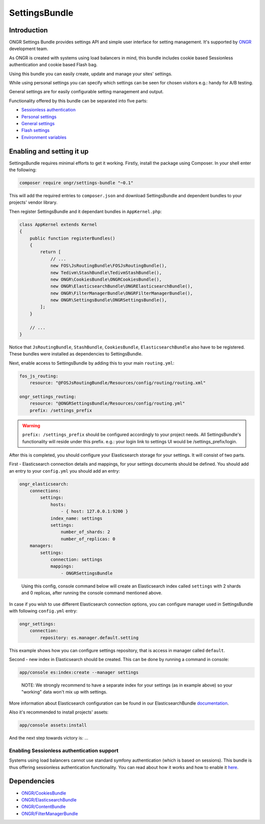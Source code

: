 ==============
SettingsBundle
==============

------------
Introduction
------------

ONGR Settings Bundle provides settings API and simple user interface for setting management.
It's supported by `ONGR <http://ongr.io/>`_ development team.

As ONGR is created with systems using load balancers in mind, this bundle includes cookie based Sessionless
authentication and cookie based Flash bag.

Using this bundle you can easily create, update and manage your sites' settings.

While using personal settings you can specify which settings can be seen for chosen visitors e.g.: handy for A/B testing.

General settings are for easily configurable setting management and output.

Functionality offered by this bundle can be separated into five parts:

- `Sessionless authentication <ongr_sessionless_authentication.rst>`_
- `Personal settings <personal_settings.rst>`_
- `General settings <general_settings.rst>`_
- `Flash settings <flash_bag.rst>`_
- `Environment variables <env_variable.rst>`_


--------------------------
Enabling and setting it up
--------------------------

SettingsBundle requires minimal efforts to get it working. Firstly, install the package using Composer.
In your shell enter the following:

.. code-block:: bash

    composer require ongr/settings-bundle "~0.1"

..

This will add the required entries to ``composer.json`` and download SettingsBundle and dependent bundles to your
projects' vendor library.

Then register SettingsBundle and it dependant bundles in ``AppKernel.php``:

.. code-block:: php

    class AppKernel extends Kernel
    {
        public function registerBundles()
        {
            return [
                // ...
                new FOS\JsRoutingBundle\FOSJsRoutingBundle(),
                new Tedivm\StashBundle\TedivmStashBundle(),
                new ONGR\CookiesBundle\ONGRCookiesBundle(),
                new ONGR\ElasticsearchBundle\ONGRElasticsearchBundle(),
                new ONGR\FilterManagerBundle\ONGRFilterManagerBundle(),
                new ONGR\SettingsBundle\ONGRSettingsBundle(),
            ];
        }

        // ...
    }

..

Notice that ``JsRoutingBundle``, ``StashBundle``, ``CookiesBundle``, ``ElasticsearchBundle``
also have to be registered. These bundles were installed as dependencies to SettingsBundle.

Next, enable access to SettingsBundle by adding this to your main ``routing.yml``:

.. code-block:: yaml

    fos_js_routing:
        resource: "@FOSJsRoutingBundle/Resources/config/routing/routing.xml"

    ongr_settings_routing:
        resource: "@ONGRSettingsBundle/Resources/config/routing.yml"
        prefix: /settings_prefix

..

.. warning::

    ``prefix: /settings_prefix`` should be configured accordingly to your project needs.
    All SettingsBundle's functionality will reside under this prefix. e.g.: your login link to settings UI would be
    /settings_prefix/login.

After this is completed, you should configure your Elasticsearch storage for your settings.
It will consist of two parts.


First - Elasticsearch connection details and mappings, for your settings documents should be defined.
You should add an entry to your ``config.yml`` you should add an entry:

.. code-block:: yaml

    ongr_elasticsearch:
        connections:
            settings:
                hosts:
                    - { host: 127.0.0.1:9200 }
                index_name: settings
                settings:
                    number_of_shards: 2
                    number_of_replicas: 0
        managers:
            settings:
                connection: settings
                mappings:
                    - ONGRSettingsBundle

..

    Using this config, console command below will create an Elasticsearch index called ``settings``
    with 2 shards and 0 replicas, after running the console command mentioned above.

In case if you wish to use different Elasticsearch connection options, you can configure manager used in SettingsBundle
with following ``config.yml`` entry:

.. code-block:: yaml

    ongr_settings:
        connection:
            repository: es.manager.default.setting

..

This example shows how you can configure settings repository, that is access in manager called ``default``.

Second - new index in Elasticsearch should be created.
This can be done by running a command in console:

.. code-block:: bash

    app/console es:index:create --manager settings

..

    NOTE: We strongly recommend to have a separate index for your settings (as in example above) so your "working"
    data won't mix up with settings.

More information about Elasticsearch configuration can be found in our ElasticsearchBundle
`documentation <http://ongr.readthedocs.org/en/latest/components/ElasticsearchBundle/index.html>`_.

Also it's recommended to install projects' assets:

.. code-block:: bash

    app/console assets:install

..

And the next step towards victory is: ...

~~~~~~~~~~~~~~~~~~~~~~~~~~~~~~~~~~~~~~~~~~~
Enabling Sessionless authentication support
~~~~~~~~~~~~~~~~~~~~~~~~~~~~~~~~~~~~~~~~~~~

Systems using load balancers cannot use standard symfony authentication (which is based on sessions).
This bundle is thus offering sessionless authentication functionality. You can read about how it works and how
to enable it
`here <ongr_sessionless_authentication.rst>`_.

------------
Dependencies
------------

- `ONGR/CookiesBundle <https://github.com/ongr-io/CookiesBundle>`_
- `ONGR/ElasticsearchBundle <https://github.com/ongr-io/ElasticsearchBundle>`_
- `ONGR/ContentBundle <https://github.com/ongr-io/ContentBundle>`_
- `ONGR/FilterManagerBundle <https://github.com/ongr-io/FilterManagerBundle>`_
